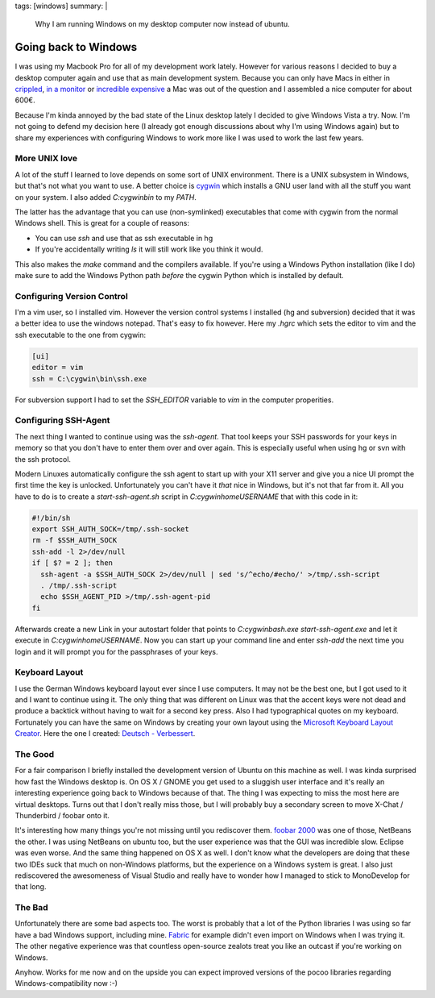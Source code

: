 tags: [windows]
summary: |
  Why I am running Windows on my desktop computer now instead of ubuntu.

Going back to Windows
=====================

I was using my Macbook Pro for all of my development work lately.
However for various reasons I decided to buy a desktop computer again
and use that as main development system. Because you can only have Macs
in either in `crippled <http://www.apple.com/macmini/>`_, `in a monitor
<http://www.apple.com/imac/>`_ or `incredible expensive
<http://www.apple.com/macpro/>`_ a Mac was out of the question and I
assembled a nice computer for about 600€. 

Because I'm kinda annoyed by the bad state of the Linux desktop lately I
decided to give Windows Vista a try. Now. I'm not going to defend my
decision here (I already got enough discussions about why I'm using
Windows again) but to share my experiences with configuring Windows to
work more like I was used to work the last few years. 

More UNIX love
~~~~~~~~~~~~~~

A lot of the stuff I learned to love depends on some sort of UNIX
environment. There is a UNIX subsystem in Windows, but that's not what
you want to use. A better choice is `cygwin <http://www.cygwin.com/>`_
which installs a GNU user land with all the stuff you want on your
system. I also added `C:\cygwin\bin` to my *PATH*. 

The latter has the advantage that you can use (non-symlinked)
executables that come with cygwin from the normal Windows shell. This is
great for a couple of reasons: 

* You can use `ssh` and use that as ssh executable in hg 
* If you're accidentally writing `ls` it will still work like you
  think it would. 

This also makes the `make` command and the compilers available. If
you're using a Windows Python installation (like I do) make sure to add
the Windows Python path *before* the cygwin Python which is installed by
default. 

Configuring Version Control
~~~~~~~~~~~~~~~~~~~~~~~~~~~

I'm a vim user, so I installed vim.  However the version control systems
I installed (hg and subversion) decided that it was a better idea to use
the windows notepad.  That's easy to fix however.  Here my `.hgrc` which
sets the editor to vim and the ssh executable to the one from cygwin:

.. sourcecode:: ini

    [ui]
    editor = vim
    ssh = C:\cygwin\bin\ssh.exe

For subversion support I had to set the *SSH_EDITOR* variable to `vim`
in the computer properities. 

Configuring SSH-Agent
~~~~~~~~~~~~~~~~~~~~~

The next thing I wanted to continue using was the `ssh-agent`. That tool
keeps your SSH passwords for your keys in memory so that you don't have
to enter them over and over again. This is especially useful when using
hg or svn with the ssh protocol. 

Modern Linuxes automatically configure the ssh agent to start up with
your X11 server and give you a nice UI prompt the first time the key is
unlocked.  Unfortunately you can't have it *that* nice in Windows, but
it's not that far from it.  All you have to do is to create a
`start-ssh-agent.sh` script in `C:\cygwin\home\USERNAME` that with this
code in it:

.. sourcecode:: bash

    #!/bin/sh
    export SSH_AUTH_SOCK=/tmp/.ssh-socket
    rm -f $SSH_AUTH_SOCK
    ssh-add -l 2>/dev/null
    if [ $? = 2 ]; then
      ssh-agent -a $SSH_AUTH_SOCK 2>/dev/null | sed 's/^echo/#echo/' >/tmp/.ssh-script
      . /tmp/.ssh-script
      echo $SSH_AGENT_PID >/tmp/.ssh-agent-pid
    fi

Afterwards create a new Link in your autostart folder that points to
`C:\cygwin\bash.exe start-ssh-agent.exe` and let it execute in
`C:\cygwin\home\USERNAME`. Now you can start up your command line and
enter `ssh-add` the next time you login and it will prompt you for the
passphrases of your keys. 

Keyboard Layout
~~~~~~~~~~~~~~~

I use the German Windows keyboard layout ever since I use computers. It
may not be the best one, but I got used to it and I want to continue
using it. The only thing that was different on Linux was that the accent
keys were not dead and produce a backtick without having to wait for a
second key press. Also I had typographical quotes on my keyboard.
Fortunately you can have the same on Windows by creating your own layout
using the `Microsoft Keyboard Layout Creator
<http://www.microsoft.com/downloads/details.aspx?displaylang=en&FamilyID=8be579aa-780d-4253-9e0a-e17e51db2223>`_.
Here the one I created: `Deutsch - Verbessert
<http://paste.pocoo.org/show/108910/>`_. 

The Good
~~~~~~~~

For a fair comparison I briefly installed the development version of
Ubuntu on this machine as well. I was kinda surprised how fast the
Windows desktop is. On OS X / GNOME you get used to a sluggish user
interface and it's really an interesting experience going back to
Windows because of that. The thing I was expecting to miss the most here
are virtual desktops. Turns out that I don't really miss those, but I
will probably buy a secondary screen to move X-Chat / Thunderbird /
foobar onto it. 

It's interesting how many things you're not missing until you rediscover
them. `foobar 2000 <http://www.foobar2000.org/>`_ was one of those,
NetBeans the other. I was using NetBeans on ubuntu too, but the user
experience was that the GUI was incredible slow. Eclipse was even worse.
And the same thing happened on OS X as well. I don't know what the
developers are doing that these two IDEs suck that much on non-Windows
platforms, but the experience on a Windows system is great. I also just
rediscovered the awesomeness of Visual Studio and really have to wonder
how I managed to stick to MonoDevelop for that long. 

The Bad
~~~~~~~

Unfortunately there are some bad aspects too. The worst is probably that
a lot of the Python libraries I was using so far have a bad Windows
support, including mine. `Fabric <http://pypi.python.org/pypi/Fabric>`_
for example didn't even import on Windows when I was trying it. The
other negative experience was that countless open-source zealots treat
you like an outcast if you're working on Windows. 

Anyhow. Works for me now and on the upside you can expect improved
versions of the pocoo libraries regarding Windows-compatibility now :-)

